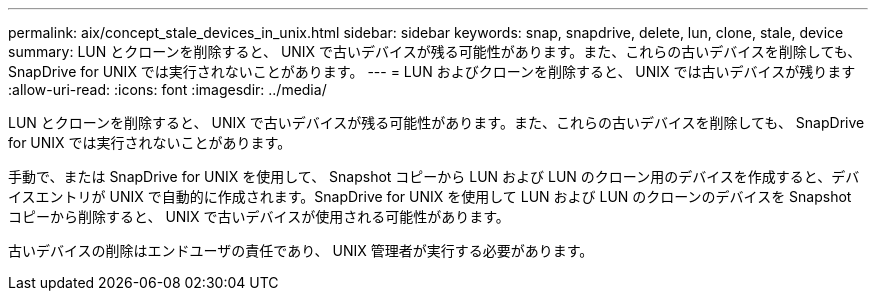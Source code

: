 ---
permalink: aix/concept_stale_devices_in_unix.html 
sidebar: sidebar 
keywords: snap, snapdrive, delete, lun, clone, stale, device 
summary: LUN とクローンを削除すると、 UNIX で古いデバイスが残る可能性があります。また、これらの古いデバイスを削除しても、 SnapDrive for UNIX では実行されないことがあります。 
---
= LUN およびクローンを削除すると、 UNIX では古いデバイスが残ります
:allow-uri-read: 
:icons: font
:imagesdir: ../media/


[role="lead"]
LUN とクローンを削除すると、 UNIX で古いデバイスが残る可能性があります。また、これらの古いデバイスを削除しても、 SnapDrive for UNIX では実行されないことがあります。

手動で、または SnapDrive for UNIX を使用して、 Snapshot コピーから LUN および LUN のクローン用のデバイスを作成すると、デバイスエントリが UNIX で自動的に作成されます。SnapDrive for UNIX を使用して LUN および LUN のクローンのデバイスを Snapshot コピーから削除すると、 UNIX で古いデバイスが使用される可能性があります。

古いデバイスの削除はエンドユーザの責任であり、 UNIX 管理者が実行する必要があります。
